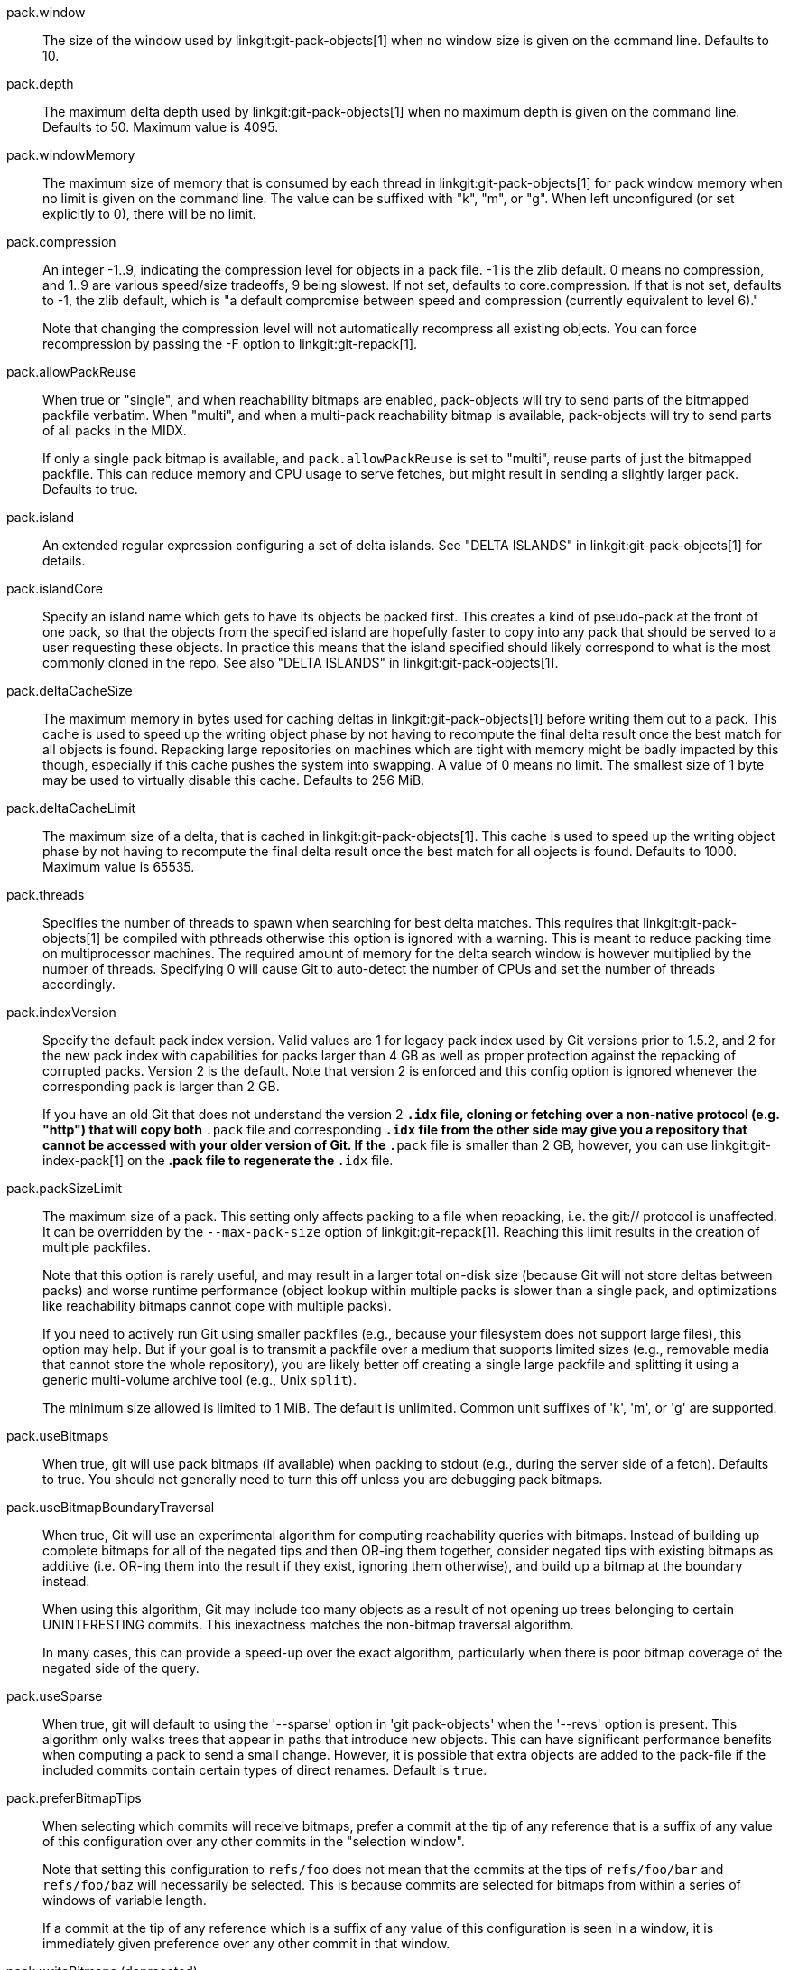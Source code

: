 pack.window::
	The size of the window used by linkgit:git-pack-objects[1] when no
	window size is given on the command line. Defaults to 10.

pack.depth::
	The maximum delta depth used by linkgit:git-pack-objects[1] when no
	maximum depth is given on the command line. Defaults to 50.
	Maximum value is 4095.

pack.windowMemory::
	The maximum size of memory that is consumed by each thread
	in linkgit:git-pack-objects[1] for pack window memory when
	no limit is given on the command line.  The value can be
	suffixed with "k", "m", or "g".  When left unconfigured (or
	set explicitly to 0), there will be no limit.

pack.compression::
	An integer -1..9, indicating the compression level for objects
	in a pack file. -1 is the zlib default. 0 means no
	compression, and 1..9 are various speed/size tradeoffs, 9 being
	slowest.  If not set,  defaults to core.compression.  If that is
	not set,  defaults to -1, the zlib default, which is "a default
	compromise between speed and compression (currently equivalent
	to level 6)."
+
Note that changing the compression level will not automatically recompress
all existing objects. You can force recompression by passing the -F option
to linkgit:git-repack[1].

pack.allowPackReuse::
	When true or "single", and when reachability bitmaps are
	enabled, pack-objects will try to send parts of the bitmapped
	packfile verbatim. When "multi", and when a multi-pack
	reachability bitmap is available, pack-objects will try to send
	parts of all packs in the MIDX.
+
If only a single pack bitmap is available, and `pack.allowPackReuse`
is set to "multi", reuse parts of just the bitmapped packfile. This
can reduce memory and CPU usage to serve fetches, but might result in
sending a slightly larger pack. Defaults to true.

pack.island::
	An extended regular expression configuring a set of delta
	islands. See "DELTA ISLANDS" in linkgit:git-pack-objects[1]
	for details.

pack.islandCore::
	Specify an island name which gets to have its objects be
	packed first. This creates a kind of pseudo-pack at the front
	of one pack, so that the objects from the specified island are
	hopefully faster to copy into any pack that should be served
	to a user requesting these objects. In practice this means
	that the island specified should likely correspond to what is
	the most commonly cloned in the repo. See also "DELTA ISLANDS"
	in linkgit:git-pack-objects[1].

pack.deltaCacheSize::
	The maximum memory in bytes used for caching deltas in
	linkgit:git-pack-objects[1] before writing them out to a pack.
	This cache is used to speed up the writing object phase by not
	having to recompute the final delta result once the best match
	for all objects is found.  Repacking large repositories on machines
	which are tight with memory might be badly impacted by this though,
	especially if this cache pushes the system into swapping.
	A value of 0 means no limit. The smallest size of 1 byte may be
	used to virtually disable this cache. Defaults to 256 MiB.

pack.deltaCacheLimit::
	The maximum size of a delta, that is cached in
	linkgit:git-pack-objects[1]. This cache is used to speed up the
	writing object phase by not having to recompute the final delta
	result once the best match for all objects is found.
	Defaults to 1000. Maximum value is 65535.

pack.threads::
	Specifies the number of threads to spawn when searching for best
	delta matches.  This requires that linkgit:git-pack-objects[1]
	be compiled with pthreads otherwise this option is ignored with a
	warning. This is meant to reduce packing time on multiprocessor
	machines. The required amount of memory for the delta search window
	is however multiplied by the number of threads.
	Specifying 0 will cause Git to auto-detect the number of CPUs
	and set the number of threads accordingly.

pack.indexVersion::
	Specify the default pack index version.  Valid values are 1 for
	legacy pack index used by Git versions prior to 1.5.2, and 2 for
	the new pack index with capabilities for packs larger than 4 GB
	as well as proper protection against the repacking of corrupted
	packs.  Version 2 is the default.  Note that version 2 is enforced
	and this config option is ignored whenever the corresponding pack is
	larger than 2 GB.
+
If you have an old Git that does not understand the version 2 `*.idx` file,
cloning or fetching over a non-native protocol (e.g. "http")
that will copy both `*.pack` file and corresponding `*.idx` file from the
other side may give you a repository that cannot be accessed with your
older version of Git. If the `*.pack` file is smaller than 2 GB, however,
you can use linkgit:git-index-pack[1] on the *.pack file to regenerate
the `*.idx` file.

pack.packSizeLimit::
	The maximum size of a pack.  This setting only affects
	packing to a file when repacking, i.e. the git:// protocol
	is unaffected.  It can be overridden by the `--max-pack-size`
	option of linkgit:git-repack[1].  Reaching this limit results
	in the creation of multiple packfiles.
+
Note that this option is rarely useful, and may result in a larger total
on-disk size (because Git will not store deltas between packs) and
worse runtime performance (object lookup within multiple packs is
slower than a single pack, and optimizations like reachability bitmaps
cannot cope with multiple packs).
+
If you need to actively run Git using smaller packfiles (e.g., because your
filesystem does not support large files), this option may help. But if
your goal is to transmit a packfile over a medium that supports limited
sizes (e.g., removable media that cannot store the whole repository),
you are likely better off creating a single large packfile and splitting
it using a generic multi-volume archive tool (e.g., Unix `split`).
+
The minimum size allowed is limited to 1 MiB. The default is unlimited.
Common unit suffixes of 'k', 'm', or 'g' are supported.

pack.useBitmaps::
	When true, git will use pack bitmaps (if available) when packing
	to stdout (e.g., during the server side of a fetch). Defaults to
	true. You should not generally need to turn this off unless
	you are debugging pack bitmaps.

pack.useBitmapBoundaryTraversal::
	When true, Git will use an experimental algorithm for computing
	reachability queries with bitmaps. Instead of building up
	complete bitmaps for all of the negated tips and then OR-ing
	them together, consider negated tips with existing bitmaps as
	additive (i.e. OR-ing them into the result if they exist,
	ignoring them otherwise), and build up a bitmap at the boundary
	instead.
+
When using this algorithm, Git may include too many objects as a result
of not opening up trees belonging to certain UNINTERESTING commits. This
inexactness matches the non-bitmap traversal algorithm.
+
In many cases, this can provide a speed-up over the exact algorithm,
particularly when there is poor bitmap coverage of the negated side of
the query.

pack.useSparse::
	When true, git will default to using the '--sparse' option in
	'git pack-objects' when the '--revs' option is present. This
	algorithm only walks trees that appear in paths that introduce new
	objects. This can have significant performance benefits when
	computing a pack to send a small change. However, it is possible
	that extra objects are added to the pack-file if the included
	commits contain certain types of direct renames. Default is
	`true`.

pack.preferBitmapTips::
	When selecting which commits will receive bitmaps, prefer a
	commit at the tip of any reference that is a suffix of any value
	of this configuration over any other commits in the "selection
	window".
+
Note that setting this configuration to `refs/foo` does not mean that
the commits at the tips of `refs/foo/bar` and `refs/foo/baz` will
necessarily be selected. This is because commits are selected for
bitmaps from within a series of windows of variable length.
+
If a commit at the tip of any reference which is a suffix of any value
of this configuration is seen in a window, it is immediately given
preference over any other commit in that window.

pack.writeBitmaps (deprecated)::
	This is a deprecated synonym for `repack.writeBitmaps`.

pack.writeBitmapHashCache::
	When true, git will include a "hash cache" section in the bitmap
	index (if one is written). This cache can be used to feed git's
	delta heuristics, potentially leading to better deltas between
	bitmapped and non-bitmapped objects (e.g., when serving a fetch
	between an older, bitmapped pack and objects that have been
	pushed since the last gc). The downside is that it consumes 4
	bytes per object of disk space. Defaults to true.
+
When writing a multi-pack reachability bitmap, no new namehashes are
computed; instead, any namehashes stored in an existing bitmap are
permuted into their appropriate location when writing a new bitmap.

pack.writeBitmapLookupTable::
	When true, Git will include a "lookup table" section in the
	bitmap index (if one is written). This table is used to defer
	loading individual bitmaps as late as possible. This can be
	beneficial in repositories that have relatively large bitmap
	indexes. Defaults to false.

pack.readReverseIndex::
	When true, git will read any .rev file(s) that may be available
	(see: linkgit:gitformat-pack[5]). When false, the reverse index
	will be generated from scratch and stored in memory. Defaults to
	true.

pack.writeReverseIndex::
	When true, git will write a corresponding .rev file (see:
	linkgit:gitformat-pack[5])
	for each new packfile that it writes in all places except for
	linkgit:git-fast-import[1] and in the bulk checkin mechanism.
	Defaults to true.
